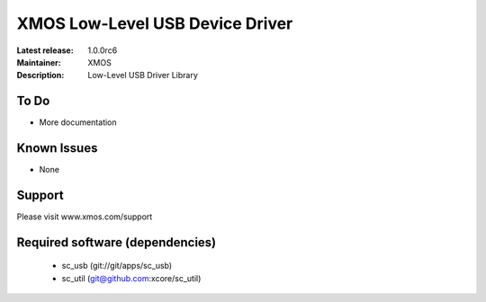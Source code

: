 XMOS Low-Level USB Device Driver
................................

:Latest release: 1.0.0rc6
:Maintainer: XMOS
:Description: Low-Level USB Driver Library


To Do
=====

* More documentation

Known Issues
============

* None

Support
=======

Please visit www.xmos.com/support

Required software (dependencies)
================================

  * sc_usb (git://git/apps/sc_usb)
  * sc_util (git@github.com:xcore/sc_util)

